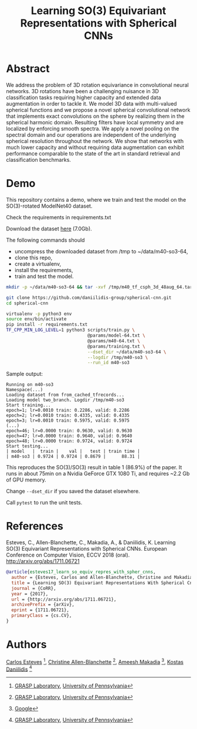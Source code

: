 #+TITLE: Learning SO(3) Equivariant Representations with Spherical CNNs

* Abstract

We address the problem of 3D rotation equivariance in convolutional
neural networks. 3D rotations have been a challenging nuisance in 3D
classification tasks requiring higher capacity and extended data
augmentation in order to tackle it. We model 3D data with
multi-valued spherical functions and we propose a novel spherical
convolutional network that implements exact convolutions on the sphere
by realizing them in the spherical harmonic domain. Resulting filters
have local symmetry and are localized by enforcing smooth spectra. We
apply a novel pooling on the spectral domain and our operations are
independent of the underlying spherical resolution throughout the
network. We show that networks with much lower capacity and without
requiring data augmentation can exhibit performance comparable to the
state of the art in standard retrieval and classification benchmarks.

* Demo

  This repository contains a demo, where we train and test the model on the SO(3)-rotated ModelNet40 dataset.

Check the requirements in requirements.txt

Download the dataset [[https://drive.google.com/file/d/1_yJCn0lWkb8gvaHxwTTkGlLVT8dKR0Hc/view?usp=sharing][here]] (7.0Gb).

The following commands should

- uncompress the downloaded dataset from /tmp to ~/data/m40-so3-64,
- clone this repo,
- create a virtualenv,
- install the requirements,
- train and test the model.

#+BEGIN_SRC sh
mkdir -p ~/data/m40-so3-64 && tar -xvf /tmp/m40_tf_csph_3d_48aug_64.tar.gz -C ~/data/m40-so3-64

git clone https://github.com/daniilidis-group/spherical-cnn.git
cd spherical-cnn

virtualenv -p python3 env
source env/bin/activate
pip install -r requirements.txt
TF_CPP_MIN_LOG_LEVEL=1 python3 scripts/train.py \
                               @params/model-64.txt \
                               @params/m40-64.txt \
                               @params/training.txt \
                               --dset_dir ~/data/m40-so3-64 \
                               --logdir /tmp/m40-so3 \
                               --run_id m40-so3
#+END_SRC

Sample output:

#+BEGIN_EXAMPLE
Running on m40-so3
Namespace(...)
Loading dataset from from_cached_tfrecords...
Loading model two_branch. Logdir /tmp/m40-so3
Start training...
epoch=1; lr=0.0010 train: 0.2286, valid: 0.2286
epoch=2; lr=0.0010 train: 0.4335, valid: 0.4335
epoch=3; lr=0.0010 train: 0.5975, valid: 0.5975
(...)
epoch=46; lr=0.0000 train: 0.9630, valid: 0.9630
epoch=47; lr=0.0000 train: 0.9640, valid: 0.9640
epoch=48; lr=0.0000 train: 0.9724, valid: 0.9724
Start testing...
| model   |  train |    val |   test | train time |
| m40-so3 | 0.9724 | 0.9724 | 0.8679 |      88.31 |
#+END_EXAMPLE

This reproduces the SO(3)/SO(3) result in table 1 (86.9%) of the paper.
It runs in about 75min on a Nvidia GeForce GTX 1080 Ti, and requires ~2.2 Gb of GPU memory.

Change =--dset_dir= if you saved the dataset elsewhere.

Call =pytest= to run the unit tests.

* References

Esteves, C., Allen-Blanchette, C., Makadia, A., & Daniilidis,
K. Learning SO(3) Equivariant Representations with Spherical
CNNs. European Conference on Computer Vision, ECCV 2018 (oral). http://arxiv.org/abs/1711.06721

#+BEGIN_SRC bibtex
@article{esteves17_learn_so_equiv_repres_with_spher_cnns,
  author = {Esteves, Carlos and Allen-Blanchette, Christine and Makadia, Ameesh and Daniilidis, Kostas},
  title = {Learning SO(3) Equivariant Representations With Spherical Cnns},
  journal = {CoRR},
  year = {2017},
  url = {http://arxiv.org/abs/1711.06721},
  archivePrefix = {arXiv},
  eprint = {1711.06721},
  primaryClass = {cs.CV},
}
#+END_SRC

* Authors

[[http://machc.github.io][Carlos Esteves]] [1], [[http://www.seas.upenn.edu/~allec/][Christine Allen-Blanchette]] [1], [[http://www.ameeshmakadia.com][Ameesh Makadia]] [2], [[http://www.cis.upenn.edu/~kostas/][Kostas Daniilidis]] [1]

[1] [[http://grasp.upenn.edu][GRASP Laboratory]], [[http://www.upenn.edu][University of Pennsylvania]]

[2] [[http://research.google.com][Google]]
